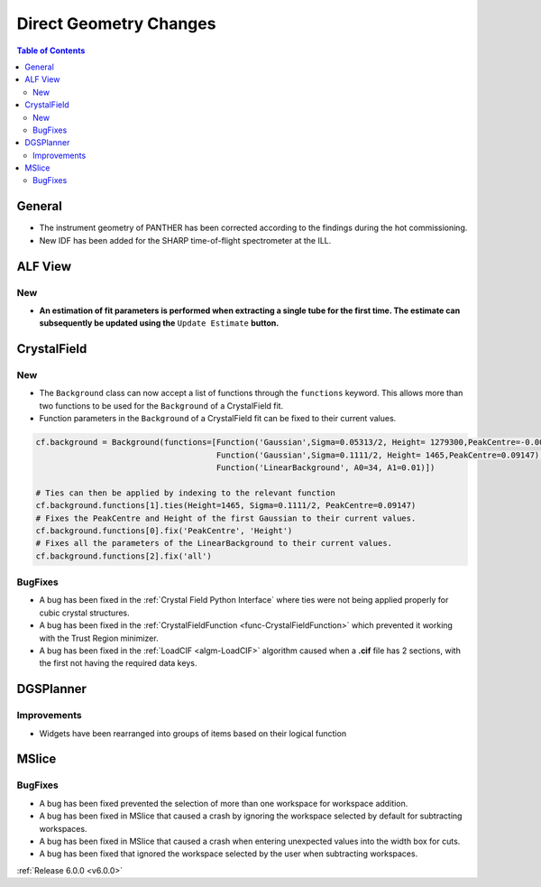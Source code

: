 =======================
Direct Geometry Changes
=======================

.. contents:: Table of Contents
   :local:

General
-------

- The instrument geometry of PANTHER has been corrected according to the findings during the hot commissioning.
- New IDF has been added for the SHARP time-of-flight spectrometer at the ILL.

ALF View
--------

New
###
- **An estimation of fit parameters is performed when extracting a single tube for the first time. The estimate can subsequently be updated using the** ``Update Estimate`` **button.**

.. figure:: /images/ALF_update_estimate.png
   :class: screenshot
   :width: 750px
   :align: center


CrystalField
------------

New
###

- The ``Background`` class can now accept a list of functions through the ``functions`` keyword. This allows more than
  two functions to be used for the ``Background`` of a CrystalField fit.
- Function parameters in the ``Background`` of a CrystalField fit can be fixed to their current values.

.. code-block:: python

    cf.background = Background(functions=[Function('Gaussian',Sigma=0.05313/2, Height= 1279300,PeakCentre=-0.0021),
                                          Function('Gaussian',Sigma=0.1111/2, Height= 1465,PeakCentre=0.09147),
                                          Function('LinearBackground', A0=34, A1=0.01)])

    # Ties can then be applied by indexing to the relevant function
    cf.background.functions[1].ties(Height=1465, Sigma=0.1111/2, PeakCentre=0.09147)
    # Fixes the PeakCentre and Height of the first Gaussian to their current values.
    cf.background.functions[0].fix('PeakCentre', 'Height')
    # Fixes all the parameters of the LinearBackground to their current values.
    cf.background.functions[2].fix('all')

BugFixes
########
- A bug has been fixed in the :ref:`Crystal Field Python Interface` where ties were not being applied properly for cubic
  crystal structures.
- A bug has been fixed in the :ref:`CrystalFieldFunction <func-CrystalFieldFunction>` which prevented it working with
  the Trust Region minimizer.
- A bug has been fixed in the :ref:`LoadCIF <algm-LoadCIF>` algorithm caused when a **.cif** file has 2 sections, with
  the first not having the required data keys.


DGSPlanner
----------

Improvements
############

- Widgets have been rearranged into groups of items based on their logical function


MSlice
------

BugFixes
########
- A bug has been fixed prevented the selection of more than one workspace for workspace addition.
- A bug has been fixed in MSlice that caused a crash by ignoring the workspace selected by default for subtracting
  workspaces.
- A bug has been fixed in MSlice that caused a crash when entering unexpected values into the width box for cuts.
- A bug has been fixed that ignored the workspace selected by the user when subtracting workspaces.

:ref:`Release 6.0.0 <v6.0.0>`
